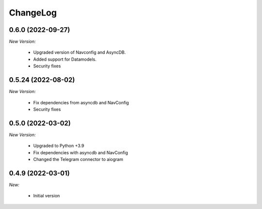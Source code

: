 ChangeLog
=========

.. _v0.6.0:

0.6.0 (2022-09-27)
------------------

*New Version:*

    - Upgraded version of Navconfig and AsyncDB.
    - Added support for Datamodels.
    - Security fixes

.. _v0.5.0:

0.5.24 (2022-08-02)
------------------

*New Version:*

    - Fix dependencies from asyncdb and NavConfig
    - Security fixes

0.5.0 (2022-03-02)
------------------

*New Version:*

    - Upgraded to Python +3.9
    - Fix dependencies with asyncdb and NavConfig
    - Changed the Telegram connector to aiogram


.. _v0.4.9:

0.4.9 (2022-03-01)
------------------

*New:*

    - Initial version

.. vim:set ft=rst:

